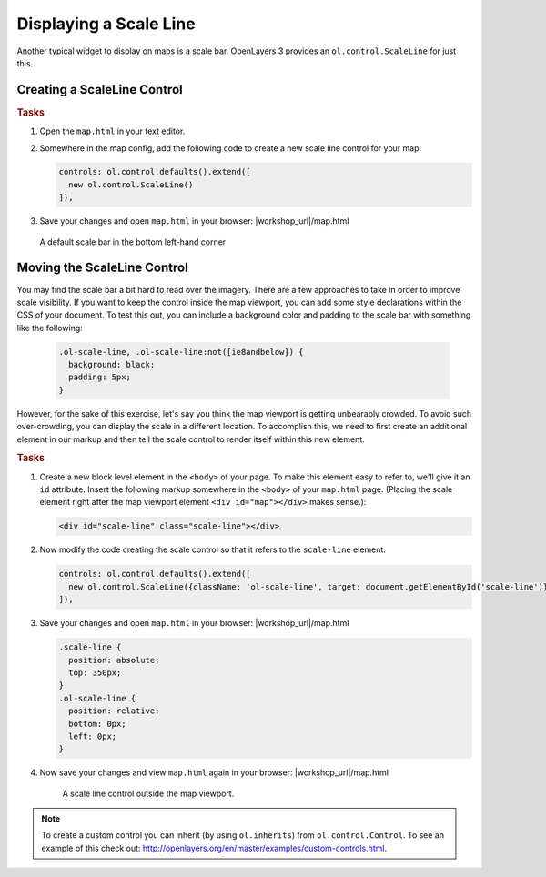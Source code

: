 .. _openlayers.controls.scaleline:

Displaying a Scale Line
=======================

Another typical widget to display on maps is a scale bar.  OpenLayers 3 provides an ``ol.control.ScaleLine`` for just this.  

Creating a ScaleLine Control
----------------------------

.. rubric:: Tasks

#.  Open the ``map.html`` in your text editor.

#.  Somewhere in the map config, add the following code to create a new scale line control for your map:
    
    .. code-block:: javascript

        controls: ol.control.defaults().extend([
          new ol.control.ScaleLine()
        ]),
    
#.  Save your changes and open ``map.html`` in your browser: |workshop_url|/map.html
    
    .. figure:: scaleline1.png
    
    A default scale bar in the bottom left-hand corner
    


Moving the ScaleLine Control
----------------------------

You may find the scale bar a bit hard to read over the imagery. There are a few approaches to take in order to improve scale visibility.  If you want to keep the control inside the map viewport, you can add some style declarations within the CSS of your document. To test this out, you can include a background color and padding to the scale bar with something like the following:


    .. code-block:: html

        .ol-scale-line, .ol-scale-line:not([ie8andbelow]) {
          background: black;
          padding: 5px;
        }


However, for the sake of this exercise, let's say you think the map viewport is getting unbearably crowded. To avoid such over-crowding, you can display the scale in a different location. To accomplish this, we need to first create an additional element in our markup and then tell the scale control to render itself within this new element.

.. rubric:: Tasks

#.  Create a new block level element in the ``<body>`` of your page. To make this element easy to refer to, we'll give it an ``id`` attribute. Insert the following markup somewhere in the ``<body>`` of your ``map.html`` page. (Placing the scale element right after the map viewport element ``<div id="map"></div>`` makes sense.):
    
    .. code-block:: html
    
        <div id="scale-line" class="scale-line"></div>

#.  Now modify the code creating the scale control so that it refers to the ``scale-line`` element:
    
    .. code-block:: javascript
   
        controls: ol.control.defaults().extend([
          new ol.control.ScaleLine({className: 'ol-scale-line', target: document.getElementById('scale-line')})
        ]),

#.  Save your changes and open ``map.html`` in your browser: |workshop_url|/map.html    
    
    .. code-block:: html
    
        .scale-line {
          position: absolute;
          top: 350px;
        }
        .ol-scale-line { 
          position: relative;
          bottom: 0px;
          left: 0px;
        }

#.  Now save your changes and view ``map.html`` again in your browser: |workshop_url|/map.html

    .. figure:: scaleline2.png
   
       A scale line control outside the map viewport.

.. note::

    To create a custom control you can inherit (by using ``ol.inherits``) from ``ol.control.Control``. To see an example of this check out: http://openlayers.org/en/master/examples/custom-controls.html.

